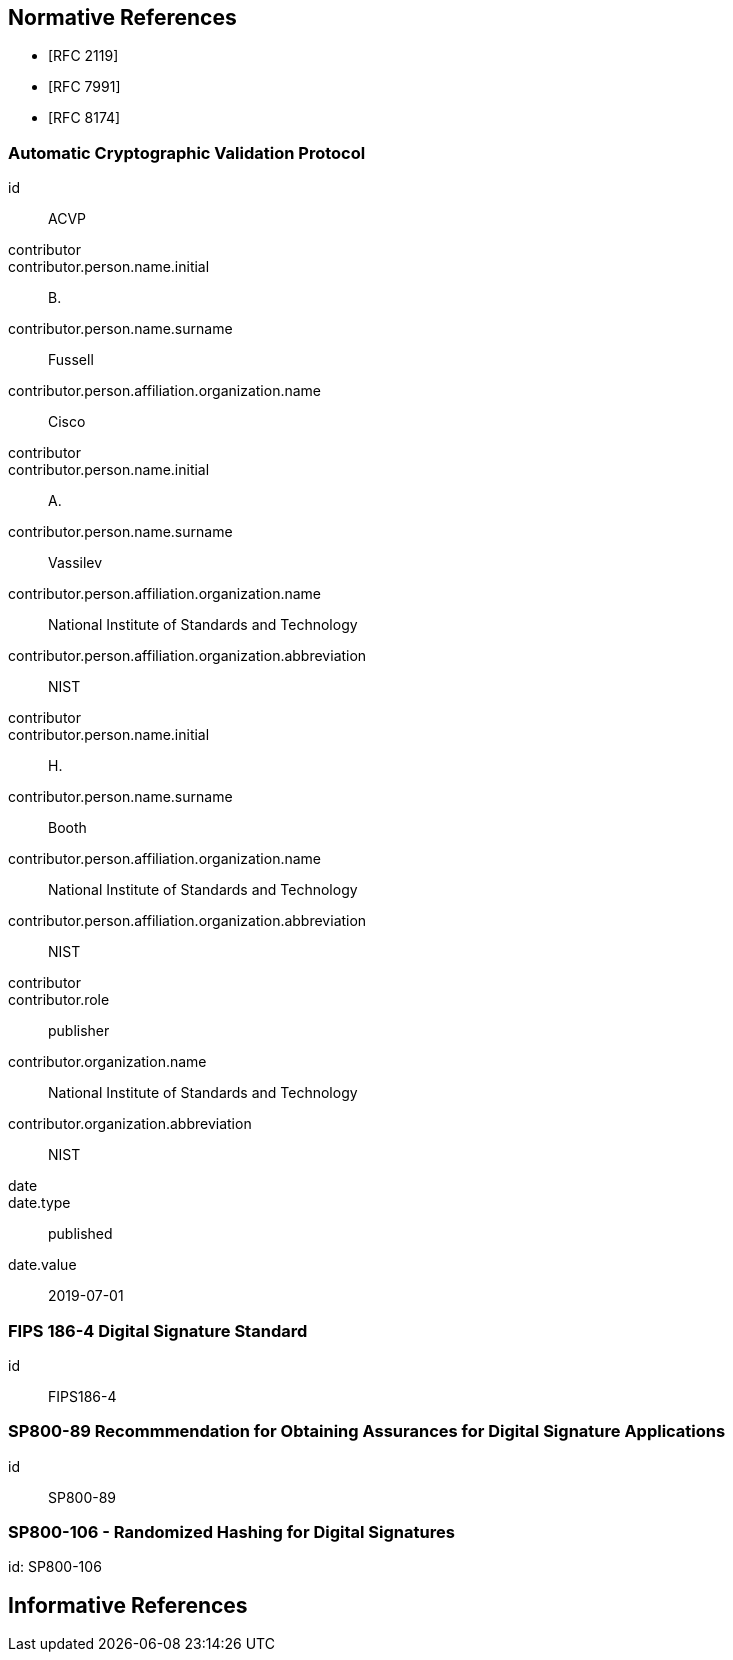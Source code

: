 
[bibliography]
== Normative References

* [[[RFC2119,RFC 2119]]]
* [[[RFC7991,RFC 7991]]]
* [[[RFC8174,RFC 8174]]]

[%bibitem]
=== Automatic Cryptographic Validation Protocol
id:: ACVP
contributor::
contributor.person.name.initial:: B.
contributor.person.name.surname:: Fussell
contributor.person.affiliation.organization.name:: Cisco
contributor::
contributor.person.name.initial:: A.
contributor.person.name.surname:: Vassilev
contributor.person.affiliation.organization.name:: National Institute of Standards and Technology
contributor.person.affiliation.organization.abbreviation:: NIST
contributor::
contributor.person.name.initial:: H.
contributor.person.name.surname:: Booth
contributor.person.affiliation.organization.name:: National Institute of Standards and Technology
contributor.person.affiliation.organization.abbreviation:: NIST
contributor::
contributor.role:: publisher
contributor.organization.name:: National Institute of Standards and Technology
contributor.organization.abbreviation:: NIST
date::
date.type:: published
date.value:: 2019-07-01

[%bibitem]
=== FIPS 186-4 Digital Signature Standard
id:: FIPS186-4

// ++++
//
//
// <front>
// <title>Digital Signature Standard (DSS)</title>
//
// <author>
// <organization>NIST</organization>
// </author>
// <date month="July" year="2013"></date>
// </front>
// ++++

[%bibitem]
=== SP800-89 Recommmendation for Obtaining Assurances for Digital Signature Applications
id:: SP800-89

// ++++
//
// <front>
// <title>Recommendation for Obtaining Assurances for Digital Signature Applications </title>
//
// <author>
// <organization>NIST</organization>
// </author>
//
// <date month="July" year="2013"></date>
// </front>
//
//
// ++++

[%bibitem]
=== SP800-106 - Randomized Hashing for Digital Signatures
id: SP800-106

// ++++
//
// <front>
// <title>Randomized Hashing for Digital Signatures</title>
//
// <author>
// <organization>NIST</organization>
// </author>
//
// <date month="February" year="2009"></date>
// </front>
//
// ++++

[bibliography]
== Informative References
